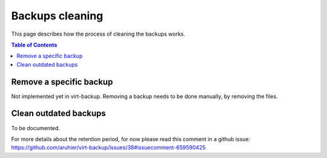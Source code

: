.. _clean:

================
Backups cleaning
================

This page describes how the process of cleaning the backups works.

.. contents:: Table of Contents
   :depth: 3


Remove a specific backup
------------------------

Not implemented yet in virt-backup. Removing a backup needs to be done manually, by removing the files.


Clean outdated backups
----------------------

To be documented.

For more details about the retention period, for now please read this comment in a github issue: https://github.com/aruhier/virt-backup/issues/38#issuecomment-659590425
